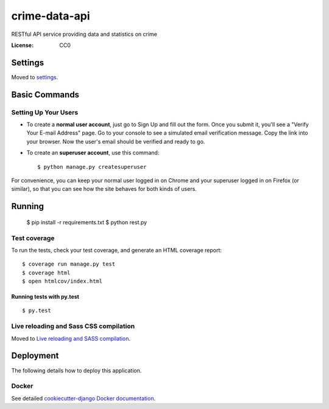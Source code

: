 crime-data-api
==============

RESTful API service providing data and statistics on crime

.. image:: https://img.shields.io/travis/catherinedevlin/crime_data_api.svg?branch=master
     :target: https://travis-ci.org/catherinedevlin/crime_data_api
     :alt: Build Status
.. image:: https://coveralls.io/repos/github/catherinedevlin/crime_data_api.svg?branch=master
     :target: https://coveralls.io/github/catherinedevlin/crime_data_api?branch=master
     :alt: Coverage status
.. image:: https://codeclimate.com/github/catherinedevlin/crime_data_api.svg
     :target: https://codeclimate.com/github/catherinedevlin/crime_data_api
     :alt: Code Climate status
.. image:: https://continua11y.18f.gov/catherinedevlin/crime_data_api?branch=master
     :target: https://continua11y.18f.gov/catherinedevlin/crime_data_api
     :alt: Accessibility status
.. image:: https://img.shields.io/badge/built%20with-Cookiecutter%20Django-ff69b4.svg
     :target: https://github.com/pydanny/cookiecutter-django/
     :alt: Built with Cookiecutter Django


:License: CC0


Settings
--------

Moved to settings_.

.. _settings: http://cookiecutter-django.readthedocs.io/en/latest/settings.html

Basic Commands
--------------

Setting Up Your Users
^^^^^^^^^^^^^^^^^^^^^

* To create a **normal user account**, just go to Sign Up and fill out the form. Once you submit it, you'll see a "Verify Your E-mail Address" page. Go to your console to see a simulated email verification message. Copy the link into your browser. Now the user's email should be verified and ready to go.

* To create an **superuser account**, use this command::

    $ python manage.py createsuperuser

For convenience, you can keep your normal user logged in on Chrome and your superuser logged in on Firefox (or similar), so that you can see how the site behaves for both kinds of users.

Running
----------

  $ pip install -r requirements.txt
  $ python rest.py


Test coverage
^^^^^^^^^^^^^

To run the tests, check your test coverage, and generate an HTML coverage report::

    $ coverage run manage.py test
    $ coverage html
    $ open htmlcov/index.html

Running tests with py.test
~~~~~~~~~~~~~~~~~~~~~~~~~~

::

  $ py.test

Live reloading and Sass CSS compilation
^^^^^^^^^^^^^^^^^^^^^^^^^^^^^^^^^^^^^^^

Moved to `Live reloading and SASS compilation`_.

.. _`Live reloading and SASS compilation`: http://cookiecutter-django.readthedocs.io/en/latest/live-reloading-and-sass-compilation.html





Deployment
----------

The following details how to deploy this application.



Docker
^^^^^^

See detailed `cookiecutter-django Docker documentation`_.

.. _`cookiecutter-django Docker documentation`: http://cookiecutter-django.readthedocs.io/en/latest/deployment-with-docker.html

